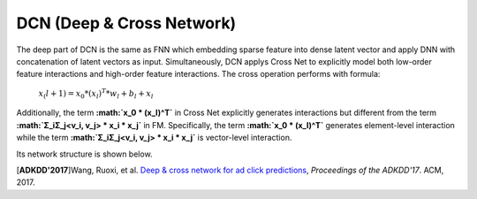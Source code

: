 DCN (Deep & Cross Network)
===================================

The deep part of DCN is the same as FNN which embedding sparse feature 
into dense latent vector and apply DNN with concatenation of latent vectors as 
input. Simultaneously, DCN applys Cross Net to explicitly model both low-order 
feature interactions and high-order feature interactions. The cross operation
performs with formula:

  :math:`x_(l+1) = x_0 * (x_l)^T * w_l + b_l + x_l`
  
Additionally, the term **:math:`x_0 * (x_l)^T`** in Cross Net explicitly generates 
interactions but different from the term **:math:`Σ_iΣ_j<v_i, v_j> * x_i * x_j`** in
FM. Specifically, the term **:math:`x_0 * (x_l)^T`** generates element-level 
interaction while the term **:math:`Σ_iΣ_j<v_i, v_j> * x_i * x_j`** is vector-level
interaction.

Its network structure is shown below.

.. image:: DCN.png
   :align: center
   :scale: 80 %

[**ADKDD'2017**]Wang, Ruoxi, et al. `Deep & cross network for ad click predictions <https://dl.acm.org/citation.cfm?id=3124754>`_, *Proceedings of the ADKDD'17*. ACM, 2017.